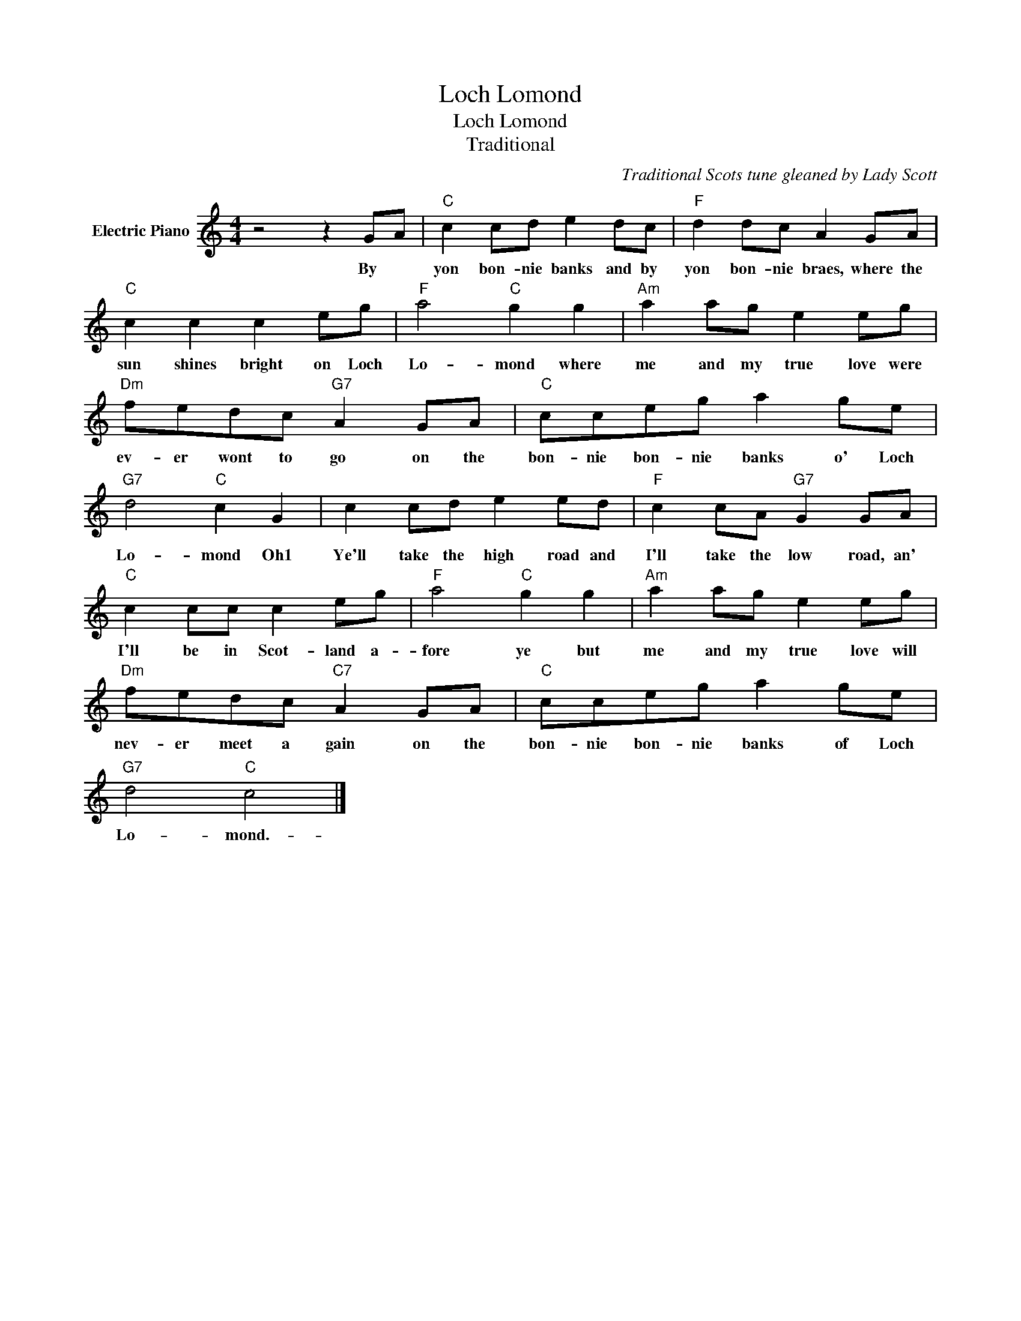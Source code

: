 X:1
T:Loch Lomond
T:Loch Lomond
T:Traditional
C:Traditional Scots tune gleaned by Lady Scott
Z:All Rights Reserved
L:1/8
M:4/4
K:C
V:1 treble nm="Electric Piano"
%%MIDI program 4
V:1
 z4 z2 GA |"C" c2 cd e2 dc |"F" d2 dc A2 GA |"C" c2 c2 c2 eg |"F" a4"C" g2 g2 |"Am" a2 ag e2 eg | %6
w: By *|yon bon- nie banks and by|yon bon- nie braes, where the|sun shines bright on Loch|Lo- mond where|me and my true love were|
"Dm" fedc"G7" A2 GA |"C" cceg a2 ge |"G7" d4"C" c2 G2 | c2 cd e2 ed |"F" c2 cA"G7" G2 GA | %11
w: ev- er wont to go on the|bon- nie bon- nie banks o' Loch|Lo- mond Oh1|Ye'll take the high road and|I'll take the low road, an'|
"C" c2 cc c2 eg |"F" a4"C" g2 g2 |"Am" a2 ag e2 eg |"Dm" fedc"C7" A2 GA |"C" cceg a2 ge | %16
w: I'll be in Scot- land a-|fore ye but|me and my true love will|nev- er meet a gain on the|bon- nie bon- nie banks of Loch|
"G7" d4"C" c4 |] %17
w: Lo- mond.-|

